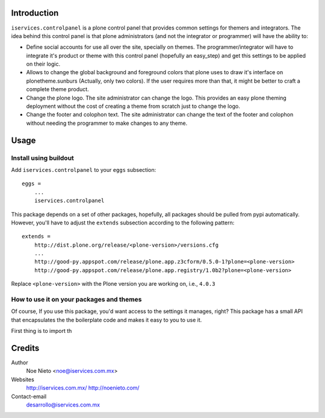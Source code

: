 Introduction
============

``iservices.controlpanel`` is a plone control panel that provides common
settings for themers and integrators. The idea behind this control panel is that
plone administrators (and not the integrator or programmer) will have the
ability to:

* Define social accounts for use all over the site, specially on themes. The
  programmer/integrator will have to integrate it's product or theme with this
  control panel (hopefully an easy_step) and get this settings to be applied on
  their logic.

* Allows to change the global background and foreground colors that plone uses
  to draw it's interface on plonetheme.sunburs (Actually, only two colors). If the
  user requires more than that, it might be better to craft a complete theme
  product.

* Change the plone logo. The site administrator can change the logo. This
  provides an easy plone theming deployment without the cost of creating a theme
  from scratch just to change the logo.

* Change the footer and colophon text. The site administrator can change the
  text of the footer and colophon without needing the programmer to make changes
  to any theme.

Usage
=====

Install using buildout
-----------------------

Add ``iservices.controlpanel`` to your ``eggs`` subsection::

    eggs = 
        ...
        iservices.controlpanel

This package depends on a set of other packages, hopefully, all packages should
be pulled from pypi automatically. However, you'll have to adjust the
``extends`` subsection according to the following pattern::

    extends =
        http://dist.plone.org/release/<plone-version>/versions.cfg
        ...
        http://good-py.appspot.com/release/plone.app.z3cform/0.5.0-1?plone=<plone-version>
        http://good-py.appspot.com/release/plone.app.registry/1.0b2?plone=<plone-version>

Replace ``<plone-version>`` with the Plone version you are working on, i.e., ``4.0.3``

How to use it on your packages and themes
-----------------------------------------

Of course, If you use this package, you'd want access to the settings it
manages, right? This package has a small API that encapsulates the the
boilerplate code and makes it easy to you to use it.

First thing is to import th



Credits
=======

Author
    Noe Nieto <noe@iservices.com.mx>

Websites
    http://iservices.com.mx/
    http://noenieto.com/
    
Contact-email
    desarrollo@iservices.com.mx


